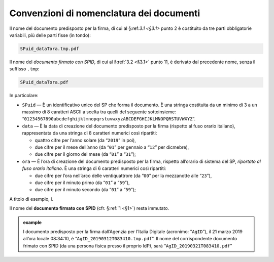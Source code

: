 .. _`§4.2`:

Convenzioni di nomenclatura dei documenti
=========================================

Il nome del documento predisposto per la firma, di cui al §:ref:`3.1 <§3.1>` punto 2
è costituito da tre parti obbligatorie variabili, più delle parti
fisse (in tondo):

.. code-block::

   SPuid_dataTora.tmp.pdf
   
Il nome del *documento firmato con SPID*, di cui al §\ :ref:`3.2 <§3.1>` punto 11,
è derivato dal precedente nome, senza il suffisso ``.tmp``:

.. code-block::

   SPuid_dataTora.pdf

In particolare:

-  ``SPuid`` — È un identificativo unico del SP che forma il
   documento. È una stringa costituita da un minimo di 3 a un massimo di
   8 caratteri ASCII a scelta tra quelli del seguente sottoinsieme:
   “``01234567890abcdefghijklmnopqrstuvwxyzABCDEFGHIJKLMNOPQRSTUVWXYZ``”.

-  ``data`` — È la data di creazione del documento predisposto per la firma
   (rispetto al fuso orario italiano), rappresentata da una stringa di 8
   caratteri numerici così ripartiti:

   -  quattro cifre per l’anno solare (da “``2019``” in poi),

   -  due cifre per il mese dell’anno (da “``01``” per gennaio a “``12``” per dicmebre),

   -  due cifre per il giorno del mese (da “``01``” a “``31``”);

-  ``ora`` — È l’ora di creazione del documento predisposto per la firma,
   rispetto all’orario di sistema del SP, *riportato al fuso orario italiano*.
   È una stringa di 6 caratteri numerici così ripartiti:

   -  due cifre per l’ora nell’arco delle ventiquattrore (da
      “``00``” per la mezzanotte alle “``23``”),

   -  due cifre per il minuto primo (da “``01``” a “``59``”),

   -  due cifre per il minuto secondo (da “``01``” a “``59``”);

A titolo di esempio, i.

Il nome del **documento firmato con SPID** (cfr. §\ :ref:`1 <§1>`) resta immutato.

.. admonition:: example
   :class: admonition-example display-page
   
   l documento predisposto per la firma dall’Agenzia per l’Italia
   Digitale (acronimo: “``AgID``”), il 21 marzo 2019 all’ora locale
   08:34:10, è “``AgID_20190312T083410.tmp.pdf``”. Il nome del
   corrispondente documento frimato con SPID (da una persona fisica 
   presso il proprio IdP), sarà “``AgID_20190321T083410.pdf``”


.. forum_italia::
   :topic_id: 6
   :scope: document
